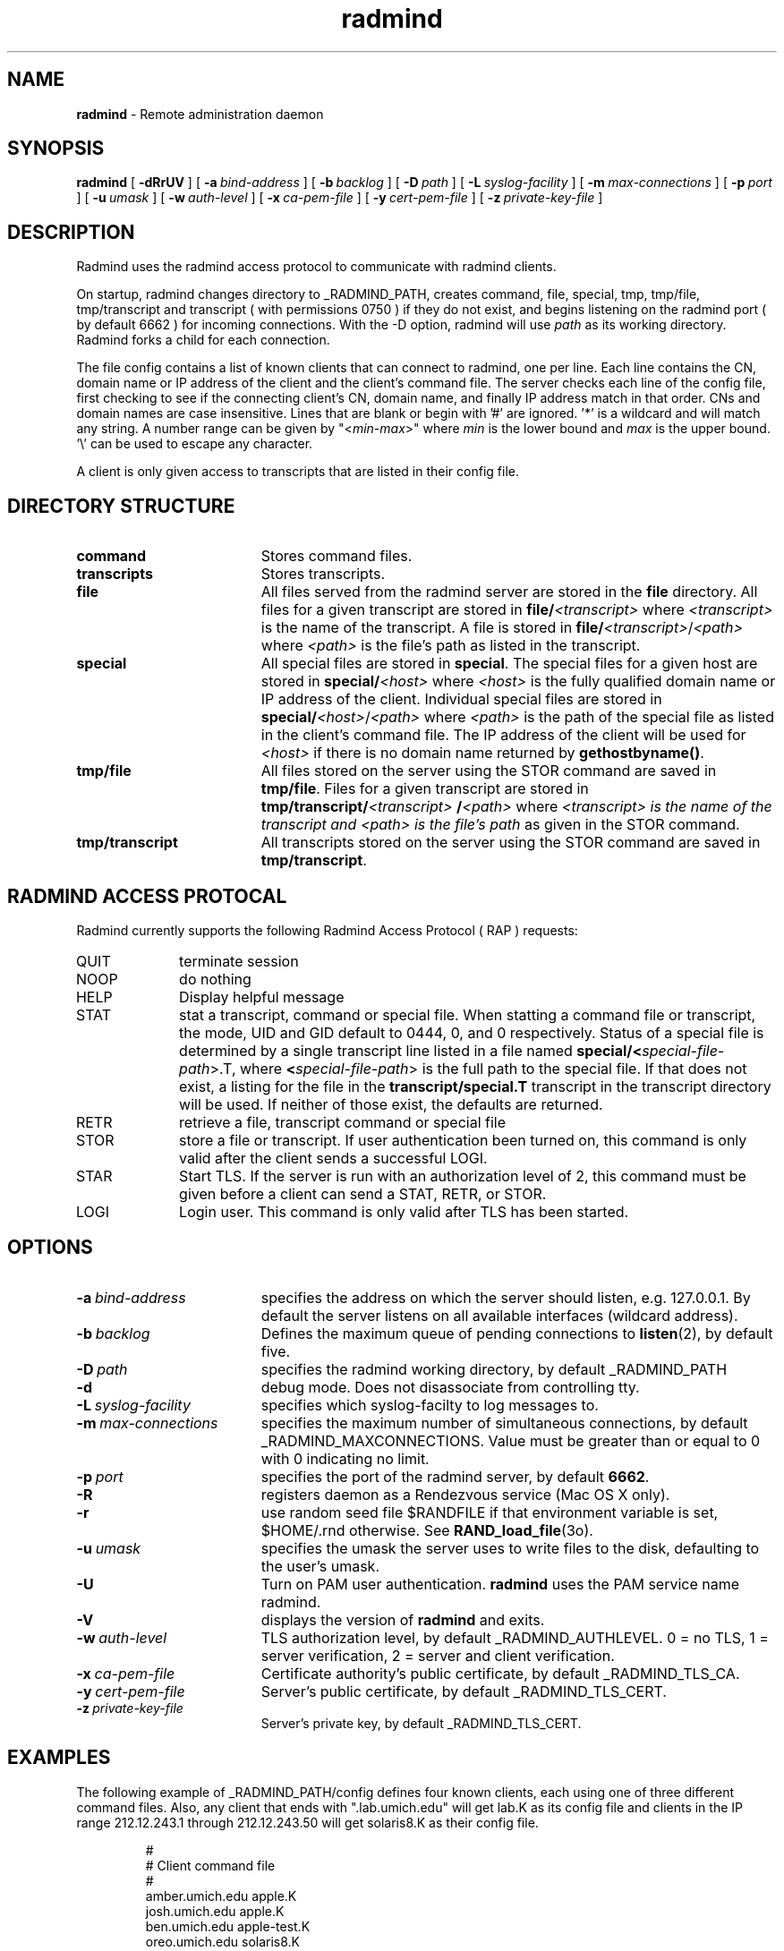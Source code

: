 .TH radmind "8" "_RADMIND_BUILD_DATE" "RSUG" "System Manager's Manual"
.SH NAME
.B radmind
\- Remote administration daemon
.SH SYNOPSIS
.B radmind
[
.B \-dRrUV
] [
.BI \-a\  bind-address
] [
.BI \-b\  backlog
] [
.BI \-D\  path
] [
.BI \-L\  syslog-facility
] [
.BI \-m\  max-connections 
] [
.BI \-p\  port
] [
.BI \-u\  umask 
] [
.BI \-w\  auth-level
] [
.BI \-x\  ca-pem-file
] [
.BI \-y\  cert-pem-file
] [ 
.BI \-z\  private-key-file
]
.sp
.SH DESCRIPTION
Radmind uses the radmind access protocol to communicate with radmind
clients.
.sp
On startup, radmind changes directory to _RADMIND_PATH, creates
command, file, special, tmp, tmp/file, tmp/transcript and
transcript ( with permissions 0750 ) if they do not
exist, and begins listening on the radmind port ( by default 6662 ) for
incoming connections.
With the
-D option, radmind will use
.I path
as its working directory.
Radmind forks a child for each connection.
.sp
The file config contains a list of known clients that
can connect to radmind, one per line.  Each line contains the
CN, domain name or IP address of the client and the client's
command file.  The server checks each line of the config file, first
checking to see if the connecting client's CN, domain name, and 
finally IP address match in that order.  CNs and
domain names are case insensitive.
Lines that are blank or begin with '#' are ignored.  '*' is a wildcard and
will match any string.  A number range can be given 
by "<\c
.IR min -\c
.IR max >"
where 
.I min
is the lower bound and
.I max
is the upper bound.  '\\'
can be used to escape any character.
.sp
A client is only given access to transcripts that are listed in their config
file.
.sp
.SH DIRECTORY STRUCTURE
.TP 19
.B command
Stores command files.
.TP 19
.B transcripts 
Stores transcripts.
.TP 19
.B file
All files served from the radmind server are stored in the
.B file
directory.
All files for a given transcript are stored in
.BI file/ <transcript>
where
.I <transcript>
is the name of the transcript.  A file is stored in
.BI file/ <transcript>\c
.RI / <path>
where
.I <path>
is the file's path as listed in the transcript.
.TP 19
.B special
All special files are stored in
.BR special .
The special files for a given host are stored in
.BI special/ <host>
where
.I <host>
is the fully qualified domain name or IP address of the client.
Individual special files are stored in
.BI special/ <host>\c
.RI / <path>
where
.I <path>
is the path of the special file as listed in the client's
command file.
The IP address of the client will be used for
.I <host>
if there
is no domain name returned by
.BR gethostbyname() .
.TP 19
.B tmp/file
All files stored on the server using the STOR command are saved in
.BR tmp/file .
Files for a given transcript are stored in
.BI tmp/transcript/ <transcript>
.BI / <path>
where
.I <transcript> is the name of the transcript and
.I <path> is the file's path
as given in the STOR command.
.TP 19
.B tmp/transcript
All transcripts stored on the server using the STOR command are saved in
.BR tmp/transcript .
.sp
.SH RADMIND ACCESS PROTOCAL
Radmind currently supports the following Radmind Access Protocol ( RAP )
requests:
.sp
.TP 10
QUIT
terminate session
.TP 10
NOOP
do nothing
.TP 10
HELP
Display helpful message
.TP 10
STAT
stat a transcript, command or special file.  When statting a command file or
transcript, the mode, UID and GID default to 0444, 0, and 0 respectively.
Status of a special file is determined by a single transcript line listed
in a file named 
.BI  special/< special-file-path\c
>.T, where
.BI < special-file-path\c
> is the full
path to the special file.  If that does not exist, a listing for the file 
in the
.B transcript/special.T
transcript in the transcript directory will be used.
If neither of those exist, the defaults are returned.
.TP 10
RETR
retrieve a file, transcript command or special file
.TP 10
STOR
store a file or transcript.  If user authentication been
turned on,
this command is only valid after the client sends a successful LOGI.
.TP 10
STAR
Start TLS.  If the server is run with an authorization level of 2, this
command must be given before a client can send a STAT, RETR, or STOR.
.TP 10
LOGI
Login user.  This command is only valid after TLS has been
started. 
.sp
.SH OPTIONS
.TP 19
.BI \-a\  bind-address
specifies the address on which the server should listen, e.g.
127.0.0.1.  By default the server listens on all available interfaces
(wildcard address).
.TP 19
.BI \-b\  backlog
Defines the maximum queue of pending connections to
.BR listen (2),
by default five.
.TP 19
.BI \-D\  path
specifies the radmind working directory, by default _RADMIND_PATH
.TP 19
.B \-d
debug mode. Does not disassociate from controlling tty.
.TP 19
.BI \-L\  syslog-facility
specifies which syslog-facilty to log messages to.
.TP 19
.BI \-m\  max-connections 
specifies the maximum number of simultaneous connections, by
default _RADMIND_MAXCONNECTIONS.
Value must be greater than or equal to 0 with 0 indicating no limit.
.TP 19
.BI \-p\  port 
specifies the port of the radmind server, by default
.BR 6662 .
.TP 19
.BI \-R
registers daemon as a Rendezvous service (Mac OS X only).
.TP 19
.B \-r
use random seed file $RANDFILE if that environment variable is set,
$HOME/.rnd otherwise.  See
.BR RAND_load_file (3o).
.TP 19
.BI \-u\  umask
specifies the umask the server uses to write files to the disk, defaulting
to the user's umask.
.TP 19
.B \-U
Turn on PAM user authentication.
.B radmind
uses the PAM service name radmind.
.TP 19
.B \-V
displays the version of 
.B  radmind
and exits.
.TP 19
.BI \-w\  auth-level
TLS authorization level, by default _RADMIND_AUTHLEVEL.
0 = no TLS, 1 = server verification, 2 = server and client verification.
.TP 19
.BI \-x\  ca-pem-file
Certificate authority's public certificate, by default _RADMIND_TLS_CA.
.TP 19
.BI \-y\  cert-pem-file
Server's public certificate, by default _RADMIND_TLS_CERT.
.TP 19
.BI \-z\  private-key-file
Server's private key, by default _RADMIND_TLS_CERT.
.sp
.SH EXAMPLES
The following example of _RADMIND_PATH/config defines four known clients,
each using one of three different command files.  Also, any client that ends
with ".lab.umich.edu" will get lab.K as its config file and clients
in the IP range 212.12.243.1 through 212.12.243.50 will get solaris8.K as their 
config file.
.sp
.RS
.nf
#
# Client               command file
#
amber.umich.edu        apple.K
josh.umich.edu         apple.K
ben.umich.edu          apple-test.K
oreo.umich.edu         solaris8.K
*.lab.umich.edu        lab.K
212.12.243.<1-50>      solaris8.K
.fi
.RE
.LP
.sp
.SH FILES
_RADMIND_PATH/config
.sp
.SH SEE ALSO
.BR fsdiff (1),
.BR ktcheck (1),
.BR lapply (1),
.BR lcreate (1),
.BR lcksum (1),
.BR lfdiff (1),
.BR lmerge (1),
.BR twhich (1),
.BR pam.conf (4),
.BR RAND_load_file (3o).
.sp
Also see the three
.B Linux-PAM
Guides, for
.B System
.BR administrators ,
.B module
.BR developers ,
and
.B application
.BR developers .
